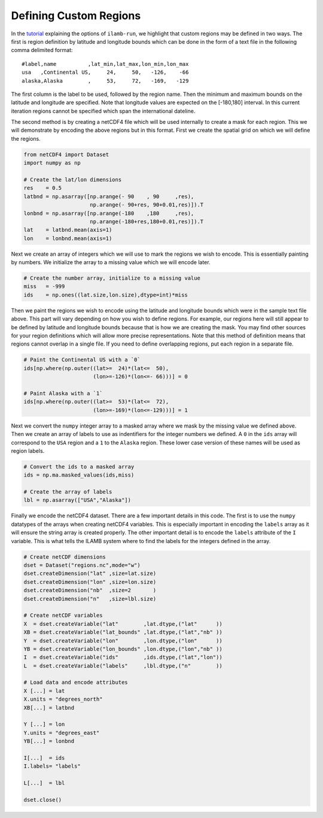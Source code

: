 Defining Custom Regions
=======================

In the `tutorial <./ilamb_run.html>`_ explaining the options of
``ilamb-run``, we highlight that custom regions may be defined in two
ways. The first is region definition by latitude and longitude bounds
which can be done in the form of a text file in the following comma
delimited format::

  #label,name          ,lat_min,lat_max,lon_min,lon_max
  usa   ,Continental US,     24,     50,   -126,    -66
  alaska,Alaska        ,     53,     72,   -169,   -129
  
The first column is the label to be used, followed by the region
name. Then the minimum and maximum bounds on the latitude and
longitude are specified. Note that longitude values are expected on
the [-180,180] interval. In this current iteration regions cannot be
specified which span the international dateline.

The second method is by creating a netCDF4 file which will be used
internally to create a mask for each region. This we will demonstrate
by encoding the above regions but in this format. First we create the
spatial grid on which we will define the regions.

.. code-block:: python

    from netCDF4 import Dataset
    import numpy as np
    
    # Create the lat/lon dimensions
    res    = 0.5
    latbnd = np.asarray([np.arange(- 90    , 90     ,res),
                         np.arange(- 90+res, 90+0.01,res)]).T
    lonbnd = np.asarray([np.arange(-180    ,180     ,res),
                         np.arange(-180+res,180+0.01,res)]).T
    lat    = latbnd.mean(axis=1)
    lon    = lonbnd.mean(axis=1)

Next we create an array of integers which we will use to mark the
regions we wish to encode. This is essentially painting by numbers. We
initialize the array to a missing value which we will encode later.

.. code-block:: python

    # Create the number array, initialize to a missing value
    miss   = -999
    ids    = np.ones((lat.size,lon.size),dtype=int)*miss

Then we paint the regions we wish to encode using the latitude and
longitude bounds which were in the sample text file above. This part
will vary depending on how you wish to define regions. For example,
our regions here will still appear to be defined by latitude and
longitude bounds because that is how we are creating the mask. You may
find other sources for your region definitions which will allow more
precise representations. Note that this method of definition means
that regions cannot overlap in a single file. If you need to define
overlapping regions, put each region in a separate file.
    
.. code-block:: python

    # Paint the Continental US with a `0`
    ids[np.where(np.outer((lat>=  24)*(lat<=  50),
                          (lon>=-126)*(lon<=- 66)))] = 0
    
    # Paint Alaska with a `1`
    ids[np.where(np.outer((lat>=  53)*(lat<=  72),
                          (lon>=-169)*(lon<=-129)))] = 1

Next we convert the ``numpy`` integer array to a masked array where we
mask by the missing value we defined above. Then we create an array of
labels to use as indentifiers for the integer numbers we defined. A
``0`` in the ``ids`` array will correspond to the ``USA`` region and a
``1`` to the ``Alaska`` region. These lower case version of these
names will be used as region labels.

.. code-block:: python
			  
    # Convert the ids to a masked array
    ids = np.ma.masked_values(ids,miss)
    
    # Create the array of labels
    lbl = np.asarray(["USA","Alaska"])

Finally we encode the netCDF4 dataset. There are a few important
details in this code. The first is to use the ``numpy`` datatypes of
the arrays when creating netCDF4 variables. This is especially
important in encoding the ``labels`` array as it will ensure the
string array is created properly. The other important detail is to
encode the ``labels`` attribute of the ``I`` variable. This is what
tells the ILAMB system where to find the labels for the integers
defined in the array.

.. code-block:: python

    # Create netCDF dimensions
    dset = Dataset("regions.nc",mode="w")
    dset.createDimension("lat" ,size=lat.size)
    dset.createDimension("lon" ,size=lon.size)
    dset.createDimension("nb"  ,size=2       )
    dset.createDimension("n"   ,size=lbl.size)
    
    # Create netCDF variables
    X  = dset.createVariable("lat"        ,lat.dtype,("lat"      ))
    XB = dset.createVariable("lat_bounds" ,lat.dtype,("lat","nb" ))
    Y  = dset.createVariable("lon"        ,lon.dtype,("lon"      ))
    YB = dset.createVariable("lon_bounds" ,lon.dtype,("lon","nb" ))
    I  = dset.createVariable("ids"        ,ids.dtype,("lat","lon"))
    L  = dset.createVariable("labels"     ,lbl.dtype,("n"        ))
    
    # Load data and encode attributes
    X [...] = lat
    X.units = "degrees_north"
    XB[...] = latbnd
    
    Y [...] = lon
    Y.units = "degrees_east"
    YB[...] = lonbnd
    
    I[...]  = ids
    I.labels= "labels"
    
    L[...]  = lbl

    dset.close()
